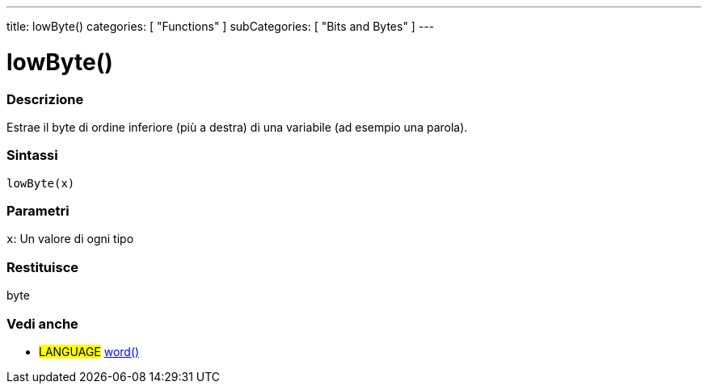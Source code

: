 ---
title: lowByte()
categories: [ "Functions" ]
subCategories: [ "Bits and Bytes" ]
---





= lowByte()


// OVERVIEW SECTION STARTS
[#overview]
--

[float]
=== Descrizione
Estrae il byte di ordine inferiore (più a destra) di una variabile (ad esempio una parola).
[%hardbreaks]


[float]
=== Sintassi
`lowByte(x)`


[float]
=== Parametri
`x`: Un valore di ogni tipo

[float]
=== Restituisce
byte
--
// OVERVIEW SECTION ENDS


// SEE ALSO SECTION
[#see_also]
--

[float]
=== Vedi anche

[role="language"]
* #LANGUAGE# link:../../../variables/data-types/word[word()]

--
// SEE ALSO SECTION ENDS
